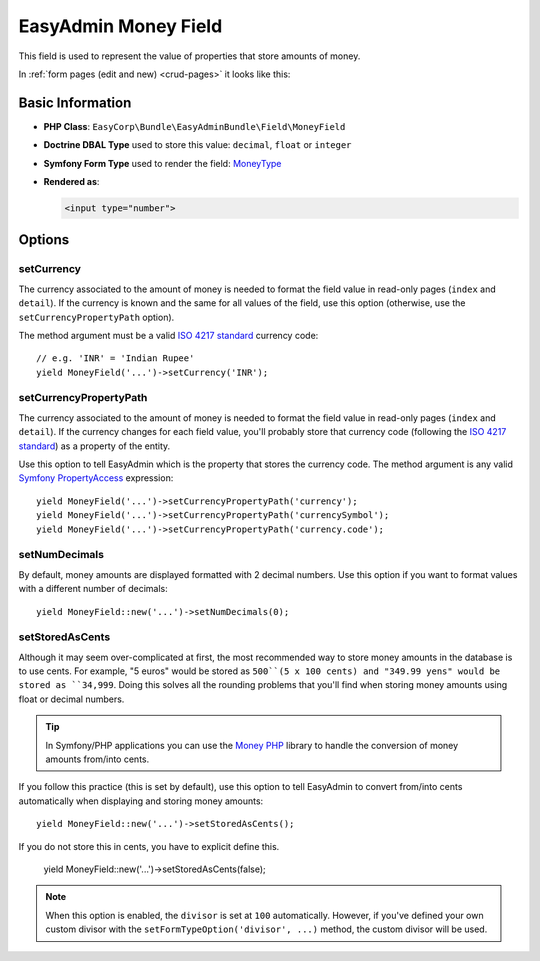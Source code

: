 EasyAdmin Money Field
=====================

This field is used to represent the value of properties that store amounts of
money.

In :ref:`form pages (edit and new) <crud-pages>` it looks like this:

.. image:: ../images/fields/field-money.png
   :alt: Default style of EasyAdmin money field

Basic Information
-----------------

* **PHP Class**: ``EasyCorp\Bundle\EasyAdminBundle\Field\MoneyField``
* **Doctrine DBAL Type** used to store this value: ``decimal``, ``float`` or
  ``integer``
* **Symfony Form Type** used to render the field: `MoneyType`_
* **Rendered as**:

  .. code-block:: html

    <input type="number">

Options
-------

setCurrency
~~~~~~~~~~~

The currency associated to the amount of money is needed to format the field
value in read-only pages (``index`` and ``detail``). If the currency is known and
the same for all values of the field, use this option (otherwise, use the
``setCurrencyPropertyPath`` option).

The method argument must be a valid `ISO 4217 standard`_ currency code::

    // e.g. 'INR' = 'Indian Rupee'
    yield MoneyField('...')->setCurrency('INR');

setCurrencyPropertyPath
~~~~~~~~~~~~~~~~~~~~~~~

The currency associated to the amount of money is needed to format the field
value in read-only pages (``index`` and ``detail``). If the currency changes
for each field value, you'll probably store that currency code (following the
`ISO 4217 standard`_) as a property of the entity.

Use this option to tell EasyAdmin which is the property that stores the currency
code. The method argument is any valid `Symfony PropertyAccess`_ expression::

    yield MoneyField('...')->setCurrencyPropertyPath('currency');
    yield MoneyField('...')->setCurrencyPropertyPath('currencySymbol');
    yield MoneyField('...')->setCurrencyPropertyPath('currency.code');

setNumDecimals
~~~~~~~~~~~~~~

By default, money amounts are displayed formatted with 2 decimal numbers. Use
this option if you want to format values with a different number of decimals::

    yield MoneyField::new('...')->setNumDecimals(0);

setStoredAsCents
~~~~~~~~~~~~~~~~

Although it may seem over-complicated at first, the most recommended way to
store money amounts in the database is to use cents. For example, "5 euros"
would be stored as ``500``(5 x 100 cents) and "349.99 yens" would be stored as
``34,999``. Doing this solves all the rounding problems that you'll find when
storing money amounts using float or decimal numbers.

.. tip::

    In Symfony/PHP applications you can use the `Money PHP`_ library to handle
    the conversion of money amounts from/into cents.

If you follow this practice (this is set by default), use this option to tell EasyAdmin to convert from/into
cents automatically when displaying and storing money amounts::

    yield MoneyField::new('...')->setStoredAsCents();

If you do not store this in cents, you have to explicit define this.

    yield MoneyField::new('...')->setStoredAsCents(false);

.. note::

    When this option is enabled, the ``divisor`` is set at ``100`` automatically.
    However, if you've defined your own custom divisor with the
    ``setFormTypeOption('divisor', ...)`` method, the custom divisor will be used.

.. _`MoneyType`: https://symfony.com/doc/current/reference/forms/types/money.html
.. _`ISO 4217 standard`: https://en.wikipedia.org/wiki/ISO_4217
.. _`Symfony PropertyAccess`: https://symfony.com/doc/current/components/property_access.html
.. _`Money PHP`: https://github.com/moneyphp/money

